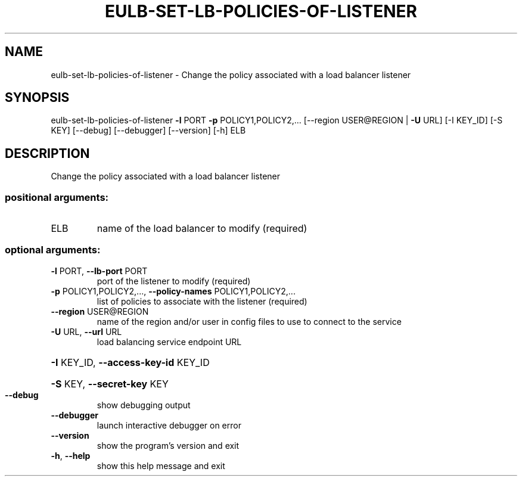 .\" DO NOT MODIFY THIS FILE!  It was generated by help2man 1.41.2.
.TH EULB-SET-LB-POLICIES-OF-LISTENER "1" "August 2013" "euca2ools 3.0.1" "User Commands"
.SH NAME
eulb-set-lb-policies-of-listener \- Change the policy associated with a load balancer listener
.SH SYNOPSIS
eulb\-set\-lb\-policies\-of\-listener \fB\-l\fR PORT \fB\-p\fR POLICY1,POLICY2,...
[\-\-region USER@REGION | \fB\-U\fR URL]
[\-I KEY_ID] [\-S KEY] [\-\-debug]
[\-\-debugger] [\-\-version] [\-h]
ELB
.SH DESCRIPTION
Change the policy associated with a load balancer listener
.SS "positional arguments:"
.TP
ELB
name of the load balancer to modify (required)
.SS "optional arguments:"
.TP
\fB\-l\fR PORT, \fB\-\-lb\-port\fR PORT
port of the listener to modify (required)
.TP
\fB\-p\fR POLICY1,POLICY2,..., \fB\-\-policy\-names\fR POLICY1,POLICY2,...
list of policies to associate with the listener
(required)
.TP
\fB\-\-region\fR USER@REGION
name of the region and/or user in config files to use
to connect to the service
.TP
\fB\-U\fR URL, \fB\-\-url\fR URL
load balancing service endpoint URL
.HP
\fB\-I\fR KEY_ID, \fB\-\-access\-key\-id\fR KEY_ID
.HP
\fB\-S\fR KEY, \fB\-\-secret\-key\fR KEY
.TP
\fB\-\-debug\fR
show debugging output
.TP
\fB\-\-debugger\fR
launch interactive debugger on error
.TP
\fB\-\-version\fR
show the program's version and exit
.TP
\fB\-h\fR, \fB\-\-help\fR
show this help message and exit
